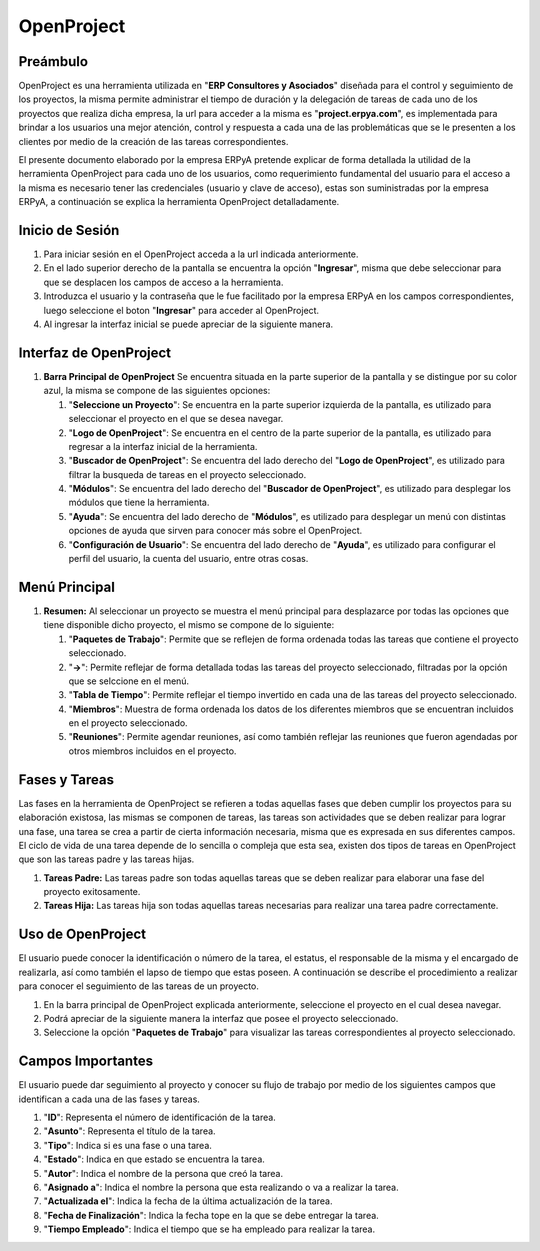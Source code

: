 **OpenProject**
===============

**Preámbulo**
-------------

OpenProject es una herramienta utilizada en "**ERP Consultores y
Asociados**" diseñada para el control y seguimiento de los proyectos, la
misma permite administrar el tiempo de duración y la delegación de
tareas de cada uno de los proyectos que realiza dicha empresa, la url
para acceder a la misma es "**project.erpya.com**", es implementada para
brindar a los usuarios una mejor atención, control y respuesta a cada
una de las problemáticas que se le presenten a los clientes por medio de
la creación de las tareas correspondientes.

El presente documento elaborado por la empresa ERPyA pretende explicar
de forma detallada la utilidad de la herramienta OpenProject para cada
uno de los usuarios, como requerimiento fundamental del usuario para el
acceso a la misma es necesario tener las credenciales (usuario y clave
de acceso), estas son suministradas por la empresa ERPyA, a continuación
se explica la herramienta OpenProject detalladamente.

**Inicio de Sesión**
--------------------

1. Para iniciar sesión en el OpenProject acceda a la url indicada
   anteriormente.

   .. img:: resources/principal.png
      :alt: Pantalla Principal

      Pantalla Principal

2. En el lado superior derecho de la pantalla se encuentra la opción
   "**Ingresar**", misma que debe seleccionar para que se desplacen los
   campos de acceso a la herramienta.

   .. img:: resources/inicio.png
      :alt: Inicio de Sesión

      Inicio de Sesión

3. Introduzca el usuario y la contraseña que le fue facilitado por la
   empresa ERPyA en los campos correspondientes, luego seleccione el
   boton "**Ingresar**" para acceder al OpenProject.

   .. img:: resources/ingresar.png
      :alt: Ingresar a OpenProject

      Ingresar a OpenProject

4. Al ingresar la interfaz inicial se puede apreciar de la siguiente
   manera.

   .. img:: resources/inicial.png
      :alt: Interfaz Inicial

      Interfaz Inicial

**Interfaz de OpenProject**
---------------------------

1. **Barra Principal de OpenProject** Se encuentra situada en la parte
   superior de la pantalla y se distingue por su color azul, la misma se
   compone de las siguientes opciones:

   .. img:: resources/barra.png
      :alt: Barra Principal de OpenProject

      Barra Principal de OpenProject

   1. "**Seleccione un Proyecto**": Se encuentra en la parte superior
      izquierda de la pantalla, es utilizado para seleccionar el
      proyecto en el que se desea navegar.

   2. "**Logo de OpenProject**": Se encuentra en el centro de la parte
      superior de la pantalla, es utilizado para regresar a la interfaz
      inicial de la herramienta.

   3. "**Buscador de OpenProject**": Se encuentra del lado derecho del
      "**Logo de OpenProject**", es utilizado para filtrar la busqueda
      de tareas en el proyecto seleccionado.

   4. "**Módulos**": Se encuentra del lado derecho del "**Buscador de
      OpenProject**", es utilizado para desplegar los módulos que tiene
      la herramienta.

   5. "**Ayuda**": Se encuentra del lado derecho de "**Módulos**", es
      utilizado para desplegar un menú con distintas opciones de ayuda
      que sirven para conocer más sobre el OpenProject.

   6. "**Configuración de Usuario**": Se encuentra del lado derecho de
      "**Ayuda**", es utilizado para configurar el perfil del usuario,
      la cuenta del usuario, entre otras cosas.

**Menú Principal**
------------------

1. **Resumen:** Al seleccionar un proyecto se muestra el menú principal
   para desplazarce por todas las opciones que tiene disponible dicho
   proyecto, el mismo se compone de lo siguiente:

   .. img:: resources/proyecto.png
      :alt: Menú Principal de OpenProject

      Menú Principal de OpenProject

   1. "**Paquetes de Trabajo**": Permite que se reflejen de forma
      ordenada todas las tareas que contiene el proyecto seleccionado.

   2. "**->**": Permite reflejar de forma detallada todas las tareas del
      proyecto seleccionado, filtradas por la opción que se selccione en
      el menú.

   3. "**Tabla de Tiempo**": Permite reflejar el tiempo invertido en
      cada una de las tareas del proyecto seleccionado.

   4. "**Miembros**": Muestra de forma ordenada los datos de los
      diferentes miembros que se encuentran incluidos en el proyecto
      seleccionado.

   5. "**Reuniones**": Permite agendar reuniones, así como también
      reflejar las reuniones que fueron agendadas por otros miembros
      incluidos en el proyecto.

**Fases y Tareas**
------------------

Las fases en la herramienta de OpenProject se refieren a todas aquellas
fases que deben cumplir los proyectos para su elaboración existosa, las
mismas se componen de tareas, las tareas son actividades que se deben
realizar para lograr una fase, una tarea se crea a partir de cierta
información necesaria, misma que es expresada en sus diferentes campos.
El ciclo de vida de una tarea depende de lo sencilla o compleja que esta
sea, existen dos tipos de tareas en OpenProject que son las tareas padre
y las tareas hijas.

1. **Tareas Padre:** Las tareas padre son todas aquellas tareas que se
   deben realizar para elaborar una fase del proyecto exitosamente.

2. **Tareas Hija:** Las tareas hija son todas aquellas tareas necesarias
   para realizar una tarea padre correctamente.

**Uso de OpenProject**
----------------------

El usuario puede conocer la identificación o número de la tarea, el
estatus, el responsable de la misma y el encargado de realizarla, así
como también el lapso de tiempo que estas poseen. A continuación se
describe el procedimiento a realizar para conocer el seguimiento de las
tareas de un proyecto.

1. En la barra principal de OpenProject explicada anteriormente,
   seleccione el proyecto en el cual desea navegar.

   .. img:: resources/selecproyecto.png
      :alt: Proyecto

      Proyecto

2. Podrá apreciar de la siguiente manera la interfaz que posee el
   proyecto seleccionado.

   .. img:: resources/interfaz.png
      :alt: Interfaz del Proyecto

      Interfaz del Proyecto

3. Seleccione la opción "**Paquetes de Trabajo**" para visualizar las
   tareas correspondientes al proyecto seleccionado.

   .. img:: resources/paquete.png
      :alt: Paquete de Trabajo

      Paquete de Trabajo

.. example::

   "**Ejemplo**"

      Una tarea hija se distingue de una tarea padre porque las tareas hijas se encuentran dentro de las tareas padres, como ejemplo del caso se presenta la tarea padre número "**4536**" y sus tareas hijas número "**4542**" y "**4543**" expuestas en la imagen anterior:

      - Gestión Financiera

         - Gestión de Tesorería
         - Gestión de Cobranza

**Campos Importantes**
----------------------

El usuario puede dar seguimiento al proyecto y conocer su flujo de
trabajo por medio de los siguientes campos que identifican a cada una de
las fases y tareas.

1. "**ID**": Representa el número de identificación de la tarea.

2. "**Asunto**": Representa el título de la tarea.

3. "**Tipo**": Indica si es una fase o una tarea.

4. "**Estado**": Indica en que estado se encuentra la tarea.

5. "**Autor**": Indica el nombre de la persona que creó la tarea.

6. "**Asignado a**": Indica el nombre la persona que esta realizando o
   va a realizar la tarea.

7. "**Actualizada el**": Indica la fecha de la última actualización de
   la tarea.

8. "**Fecha de Finalización**": Indica la fecha tope en la que se debe
   entregar la tarea.

9. "**Tiempo Empleado**": Indica el tiempo que se ha empleado para
   realizar la tarea.
